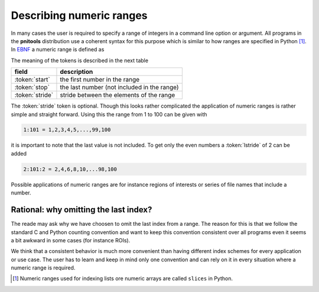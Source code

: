 
.. _numeric_ranges-label:

Describing numeric ranges
=========================

In many cases the user is required to specify a range of integers in a command
line option or argument. 
All programs in the **pnitools** distribution use a coherent syntax for this
purpose which is similar to how ranges are specified in Python
[#slice_footnote]_. 
In `EBNF`_ a numeric range is defined as 

.. productionlist:: numeric_range_rule
    numeric_range: start, ":" , stop, [":" stride ]
    start: index
    stop: index
    stride: index 
    index: { digit } 
    digit: "0" | "1" | "2" | "3" | "4" | "5" | "6" | "7" | "8" | "9"

The meaning of the tokens is described in the next table

===============  ===========================================
field            description
===============  ===========================================
:token:`start`   the first number in the range
:token:`stop`    the last number (not included in the range)
:token:`stride`  stride between the elements of the range
===============  ===========================================

The :token:`stride` token is optional. Though this looks rather complicated the
application of numeric ranges is rather simple and straight forward.
Using this the range from 1 to 100 can be given with

.. code-block:: text

    1:101 = 1,2,3,4,5,...,99,100

it is important to note that the last value is not included. To get only the
even numbers a :token:`lstride` of 2 can be added 

.. code-block:: text

    2:101:2 = 2,4,6,8,10,...98,100

Possible applications of numeric ranges are for instance regions of interests or
series of file names that include a number.

Rational: why omitting the last index?
--------------------------------------

The reade may ask why we have choosen to omit the last index from a range. The
reason for this is that we follow the standard C and Python counting
convention and want to keep this convention consistent over all programs even
it seems a bit awkward in some cases (for instance ROIs). 

We think that a consistent behavior is much more convenient than having
different index schemes for every application or use case. The user has to
learn and keep in mind only one convention and can rely on it in every
situation where a numeric range is required.

.. [#slice_footnote] Numeric ranges used for indexing lists ore numeric arrays
                     are called ``slices`` in Python.
.. _EBNF: https://en.wikipedia.org/wiki/Extended_Backus%E2%80%93Naur_Form
